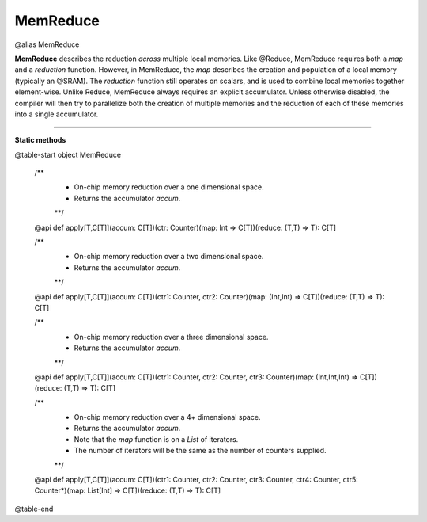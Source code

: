 
.. role:: black
.. role:: gray
.. role:: silver
.. role:: white
.. role:: maroon
.. role:: red
.. role:: fuchsia
.. role:: pink
.. role:: orange
.. role:: yellow
.. role:: lime
.. role:: green
.. role:: olive
.. role:: teal
.. role:: cyan
.. role:: aqua
.. role:: blue
.. role:: navy
.. role:: purple

.. _MemReduce:

MemReduce
=========

@alias MemReduce

**MemReduce** describes the reduction *across* multiple local memories.
Like @Reduce, MemReduce requires both a *map* and a *reduction* function. However, in MemReduce, the *map*
describes the creation and population of a local memory (typically an @SRAM).
The *reduction* function still operates on scalars, and is used to combine local memories together element-wise.
Unlike Reduce, MemReduce always requires an explicit accumulator.
Unless otherwise disabled, the compiler will then try to parallelize both the creation of multiple memories and the reduction
of each of these memories into a single accumulator.

--------------

**Static methods**

@table-start
object MemReduce

  /** 
    * On-chip memory reduction over a one dimensional space.
    * Returns the accumulator `accum`. 
    **/
  @api def apply[T,C[T]](accum: C[T])(ctr: Counter)(map: Int => C[T])(reduce: (T,T) => T): C[T]

  /** 
    * On-chip memory reduction over a two dimensional space.
    * Returns the accumulator `accum`.
    **/
  @api def apply[T,C[T]](accum: C[T])(ctr1: Counter, ctr2: Counter)(map: (Int,Int) => C[T])(reduce: (T,T) => T): C[T]

  /** 
    * On-chip memory reduction over a three dimensional space.
    * Returns the accumulator `accum`.
    **/
  @api def apply[T,C[T]](accum: C[T])(ctr1: Counter, ctr2: Counter, ctr3: Counter)(map: (Int,Int,Int) => C[T])(reduce: (T,T) => T): C[T]

  /** 
    * On-chip memory reduction over a 4+ dimensional space.
    * Returns the accumulator `accum`.
    * Note that the `map` function is on a `List` of iterators.
    * The number of iterators will be the same as the number of counters supplied.
    **/
  @api def apply[T,C[T]](accum: C[T])(ctr1: Counter, ctr2: Counter, ctr3: Counter, ctr4: Counter, ctr5: Counter*)(map: List[Int] => C[T])(reduce: (T,T) => T): C[T]

@table-end